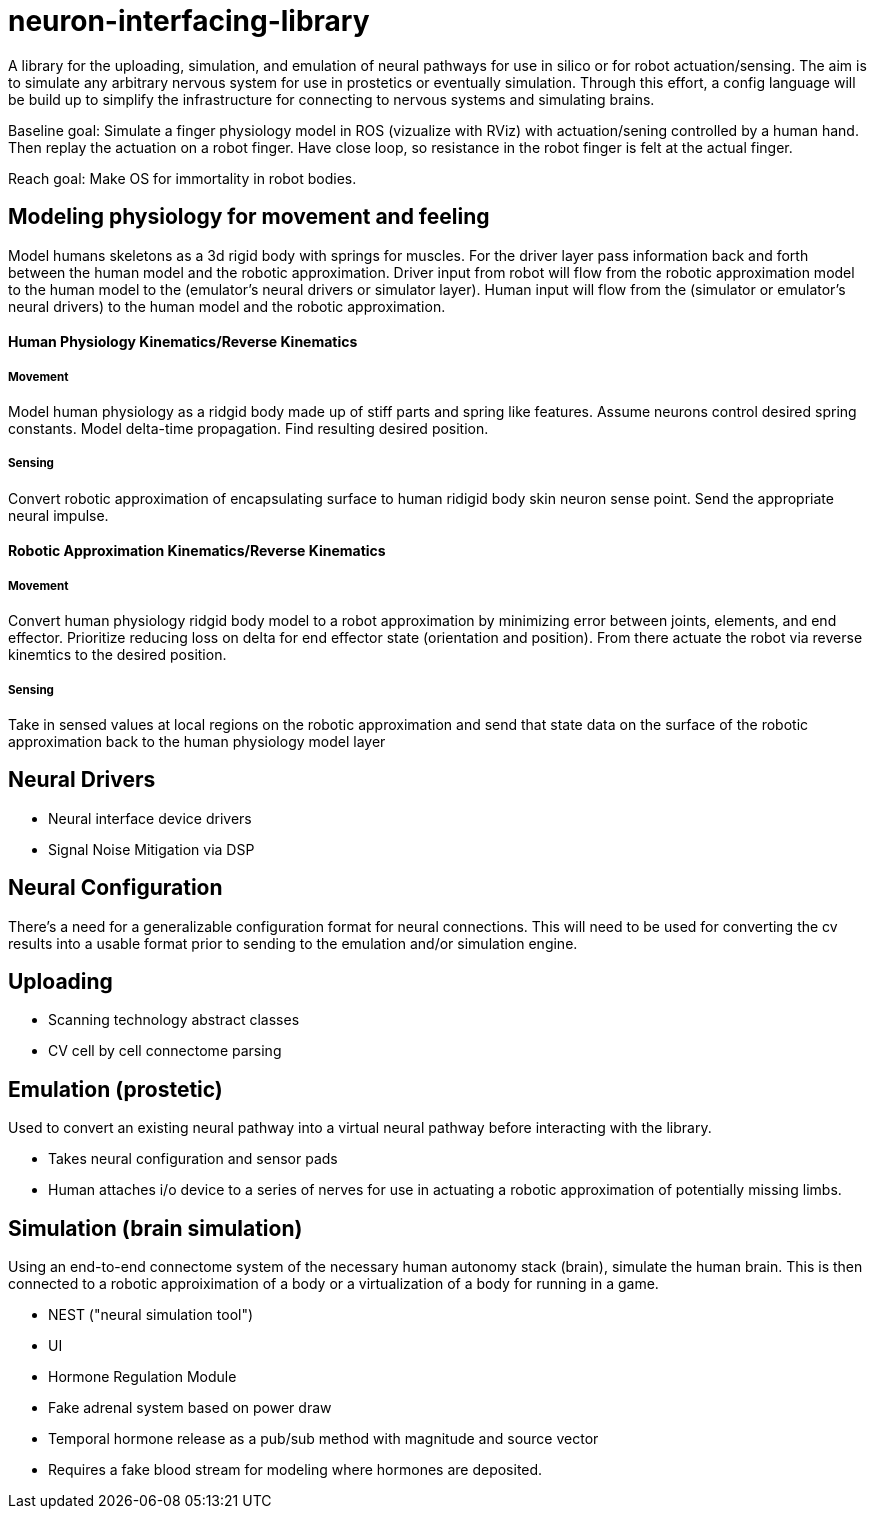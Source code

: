 # neuron-interfacing-library

A library for the uploading, simulation, and emulation of neural pathways for use in silico or for robot actuation/sensing. The aim is to simulate any arbitrary nervous system for use in prostetics or eventually simulation. Through this effort, a config language will be build up to simplify the infrastructure for connecting to nervous systems and simulating brains.

Baseline goal: Simulate a finger physiology model in ROS (vizualize with RViz) with actuation/sening controlled by a human hand. Then replay the actuation on a robot finger. Have close loop, so resistance in the robot finger is felt at the actual finger.

Reach goal: Make OS for immortality in robot bodies.

## Modeling physiology for movement and feeling
Model humans skeletons as a 3d rigid body with springs for muscles. For the driver layer pass information back and forth between the human model and the robotic approximation. Driver input from robot will flow from the robotic approximation model to the human model to the (emulator's neural drivers or simulator layer). Human input will flow from the (simulator or emulator's neural drivers) to the human model and the robotic approximation.

#### Human Physiology Kinematics/Reverse Kinematics
##### Movement
Model human physiology as a ridgid body made up of stiff parts and spring like features. Assume neurons control desired spring constants. Model delta-time propagation. Find resulting desired position.

##### Sensing
Convert robotic approximation of encapsulating surface to human ridigid body skin neuron sense point. Send the appropriate neural impulse.

#### Robotic Approximation Kinematics/Reverse Kinematics
##### Movement
Convert human physiology ridgid body model to a robot approximation by minimizing error between joints, elements, and end effector. Prioritize reducing loss on delta for end effector state (orientation and position). From there actuate the robot via reverse kinemtics to the desired position.

##### Sensing
Take in sensed values at local regions on the robotic approximation and send that state data on the surface of the robotic approximation back to the human physiology model layer

## Neural Drivers

- Neural interface device drivers
- Signal Noise Mitigation via DSP

## Neural Configuration

There's a need for a generalizable configuration format for neural connections. This will need to be used for converting the cv results into a usable format prior to sending to the emulation and/or simulation engine.

## Uploading

- Scanning technology abstract classes
- CV cell by cell connectome parsing

## Emulation (prostetic)
Used to convert an existing neural pathway into a virtual neural pathway before interacting with the library.

- Takes neural configuration and sensor pads
- Human attaches i/o device to a series of nerves for use in actuating a robotic approximation of potentially missing limbs.

## Simulation (brain simulation)
Using an end-to-end connectome system of the necessary human autonomy stack (brain), simulate the human brain. This is then connected to a robotic approiximation of a body or a virtualization of a body for running in a game.

- NEST ("neural simulation tool")
- UI
- Hormone Regulation Module
	- Fake adrenal system based on power draw
	- Temporal hormone release as a pub/sub method with magnitude and source vector
		- Requires a fake blood stream for modeling where hormones are deposited.
